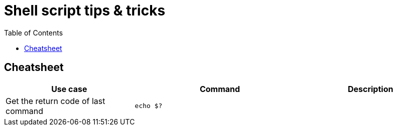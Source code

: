 = Shell script tips & tricks
:toc:
:icons: font
:source-highlighter: rouge
:imagesdir: ./images

== Cheatsheet

[cols="30,40m,30"]
|===
|Use case|Command|Description

|Get the return code of last command
|echo $?
|

|===
